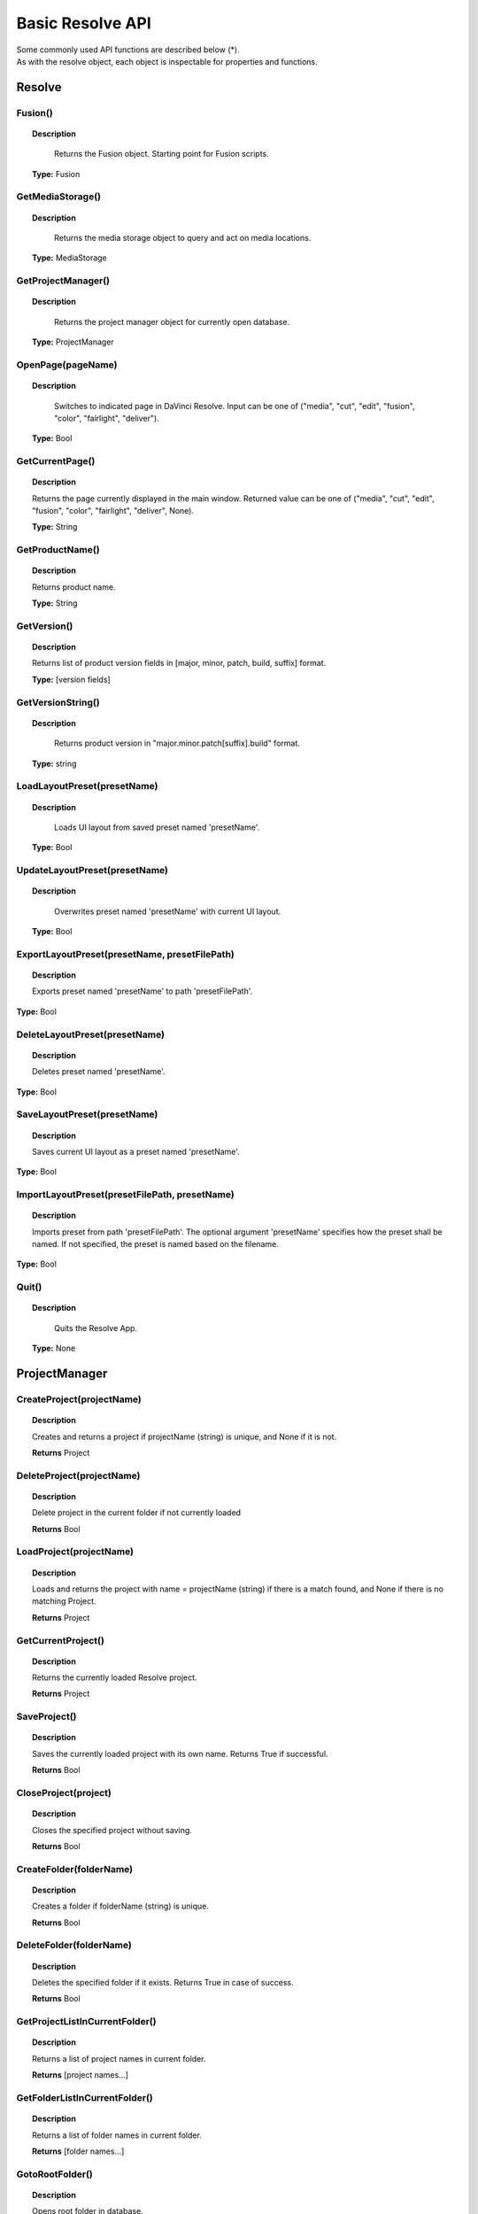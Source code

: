 Basic Resolve API
=================

| Some commonly used API functions are described below (*). 
| As with the resolve object, each object is inspectable for properties and functions.

Resolve
-------

Fusion()
^^^^^^^^

..  topic:: Description

	  Returns the Fusion object. Starting point for Fusion scripts.

    **Type:** Fusion


GetMediaStorage()
^^^^^^^^^^^^^^^^^

..  topic:: Description

	  Returns the media storage object to query and act on media locations.

    **Type:** MediaStorage


GetProjectManager()
^^^^^^^^^^^^^^^^^^^

..  topic:: Description

	  Returns the project manager object for currently open database.

    **Type:** ProjectManager


OpenPage(pageName)
^^^^^^^^^^^^^^^^^^

..  topic:: Description

	  Switches to indicated page in DaVinci Resolve. Input can be one of ("media", "cut", "edit", "fusion", "color", "fairlight", "deliver").

    **Type:** Bool


GetCurrentPage()
^^^^^^^^^^^^^^^^
..  topic:: Description
    
    Returns the page currently displayed in the main window. Returned value can be one of ("media", "cut", "edit", "fusion", "color", "fairlight", "deliver", None).

    **Type:** String            

GetProductName()
^^^^^^^^^^^^^^^^

..  topic:: Description

    Returns product name.

    **Type:** String

GetVersion()
^^^^^^^^^^^^

..  topic:: Description

    Returns list of product version fields in [major, minor, patch, build, suffix] format.

    **Type:** [version fields]

GetVersionString()  
^^^^^^^^^^^^^^^^^^  

..  topic:: Description

	  Returns product version in "major.minor.patch[suffix].build" format. 

    **Type:** string

LoadLayoutPreset(presetName) 
^^^^^^^^^^^^^^^^^^^^^^^^^^^^

..  topic:: Description

	  Loads UI layout from saved preset named 'presetName'. 

    **Type:** Bool 

UpdateLayoutPreset(presetName)
^^^^^^^^^^^^^^^^^^^^^^^^^^^^^^

..  topic:: Description

	  Overwrites preset named 'presetName' with current UI layout. 

    **Type:** Bool

ExportLayoutPreset(presetName, presetFilePath)
^^^^^^^^^^^^^^^^^^^^^^^^^^^^^^^^^^^^^^^^^^^^^^

..  topic:: Description

	  Exports preset named 'presetName' to path 'presetFilePath'. 

**Type:** Bool

DeleteLayoutPreset(presetName)
^^^^^^^^^^^^^^^^^^^^^^^^^^^^^^

..  topic:: Description

	  Deletes preset named 'presetName'. 

**Type:** Bool

SaveLayoutPreset(presetName)
^^^^^^^^^^^^^^^^^^^^^^^^^^^^

..  topic:: Description

	  Saves current UI layout as a preset named 'presetName'. 

**Type:** Bool

ImportLayoutPreset(presetFilePath, presetName)
^^^^^^^^^^^^^^^^^^^^^^^^^^^^^^^^^^^^^^^^^^^^^^

..  topic:: Description

	  Imports preset from path 'presetFilePath'. The optional argument 'presetName' specifies how the preset shall be named. If not specified, the preset is named based on the filename. 

**Type:** Bool

Quit()     
^^^^^^

..  topic:: Description

	  Quits the Resolve App. 

    **Type:** None


ProjectManager
--------------

CreateProject(projectName)
^^^^^^^^^^^^^^^^^^^^^^^^^^

..  topic:: Description

    Creates and returns a project if projectName (string) is unique, and None if it is not.
    
    **Returns** Project            

DeleteProject(projectName)                      
^^^^^^^^^^^^^^^^^^^^^^^^^^

..  topic:: Description

    Delete project in the current folder if not currently loaded

    **Returns** Bool   

LoadProject(projectName)
^^^^^^^^^^^^^^^^^^^^^^^^

..  topic:: Description
    
    Loads and returns the project with name = projectName (string) if there is a match found, and None if there is no matching Project.

    **Returns** Project

GetCurrentProject()
^^^^^^^^^^^^^^^^^^^

..  topic:: Description

    Returns the currently loaded Resolve project.

    **Returns** Project

SaveProject()
^^^^^^^^^^^^^

..  topic:: Description

    Saves the currently loaded project with its own name. Returns True if successful.

    **Returns** Bool   
    
CloseProject(project)
^^^^^^^^^^^^^^^^^^^^^

..  topic:: Description

    Closes the specified project without saving.

    **Returns** Bool 

CreateFolder(folderName)
^^^^^^^^^^^^^^^^^^^^^^^^

..  topic:: Description

    Creates a folder if folderName (string) is unique.

    **Returns** Bool  

DeleteFolder(folderName)
^^^^^^^^^^^^^^^^^^^^^^^^

..  topic:: Description

    Deletes the specified folder if it exists. Returns True in case of success.

    **Returns** Bool

GetProjectListInCurrentFolder()
^^^^^^^^^^^^^^^^^^^^^^^^^^^^^^^

..  topic:: Description

    Returns a list of project names in current folder.

    **Returns** [project names...] 

GetFolderListInCurrentFolder()
^^^^^^^^^^^^^^^^^^^^^^^^^^^^^^

..  topic:: Description

    Returns a list of folder names in current folder.

    **Returns** [folder names...]

GotoRootFolder()
^^^^^^^^^^^^^^^^
                                            
..  topic:: Description

    Opens root folder in database.

    **Returns** Bool   

GotoParentFolder()
^^^^^^^^^^^^^^^^^^
                                        
..  topic:: Description

    Opens parent folder of current folder in database if current folder has parent.

    **Returns** Bool

GetCurrentFolder()
^^^^^^^^^^^^^^^^^^
..  topic:: Description

    Returns the current folder name.

    **Returns** string

OpenFolder(folderName)
^^^^^^^^^^^^^^^^^^^^^^
..  topic:: Description

    Opens folder under given name.

    **Returns** Bool  

ImportProject(filePath)
^^^^^^^^^^^^^^^^^^^^^^^
                                      
..  topic:: Description

    Imports a project from the file path provided. Returns True if successful.

    **Returns** Bool  

ExportProject(projectName, filePath, withStillsAndLUTs=True)
^^^^^^^^^^^^^^^^^^^^^^^^^^^^^^^^^^^^^^^^^^^^^^^^^^^^^^^^^^^^

..  topic:: Description

    Exports project to provided file path, including stills and LUTs if withStillsAndLUTs is True (enabled by default). Returns True in case of success.

    **Returns** Bool  

RestoreProject(filePath)
^^^^^^^^^^^^^^^^^^^^^^^^

..  topic:: Description

    Restores a project from the file path provided. Returns True if successful.

    **Returns** Bool

GetCurrentDatabase()
^^^^^^^^^^^^^^^^^^^^
                                      
..  topic:: Description

    Returns a dictionary (with keys 'DbType', 'DbName' and optional 'IpAddress') corresponding to the current database connection

    **Returns** {dbInfo} 
    
GetDatabaseList()
^^^^^^^^^^^^^^^^^

..  topic:: Description

    Returns a list of dictionary items (with keys 'DbType', 'DbName' and optional 'IpAddress') corresponding to all the databases added to Resolve

    **Returns** [{dbInfo}]  

SetCurrentDatabase({dbInfo})
^^^^^^^^^^^^^^^^^^^^^^^^^^^^

..  topic:: Description

    Switches current database connection to the database specified by the keys below, and closes any open project.

    * **'DbType':** 'Disk' or 'PostgreSQL' (string)
    * **'DbName':** database name (string)
    * **'IpAddress':** IP address of the PostgreSQL server (string, optional key - defaults to '127.0.0.1')

    **Returns** Bool


Project
-------

GetMediaPool()
^^^^^^^^^^^^^^
   
..  topic:: Description

    Returns the Media Pool object.

    **Returns** MediaPool

GetTimelineCount()
^^^^^^^^^^^^^^^^^^

..  topic:: Description

    Returns the number of timelines currently present in the project.

    **Returns** int

GetTimelineByIndex(idx) 
^^^^^^^^^^^^^^^^^^^^^^^
                                   
..  topic:: Description

    Returns timeline at the given index, 1 <= idx <= project.GetTimelineCount()

    **Returns** Timeline

GetCurrentTimeline()   
^^^^^^^^^^^^^^^^^^^^
                                   
..  topic:: Description

    Returns the currently loaded timeline.

    **Returns** Timeline  

SetCurrentTimeline(timeline)
^^^^^^^^^^^^^^^^^^^^^^^^^^^^
                                   
..  topic:: Description

    Sets given timeline as current timeline for the project. Returns True if successful.

    **Returns** Bool

GetGallery()                                                
^^^^^^^^^^^^

..  topic:: Description

    Returns the Gallery object.

    **Returns** Gallery

GetName()                                                    
^^^^^^^^^

..  topic:: Description

    Returns project name.

    **Returns** string

SetName(projectName)                                           
^^^^^^^^^^^^^^^^^^^^

..  topic:: Description

    Sets project name if given projectname (string) is unique.

    **Returns** Bool

GetPresetList()                                 
^^^^^^^^^^^^^^^

..  topic:: Description

    Returns a list of presets and their information.

    **Returns** [presets...]       

SetPreset(presetName)                                        
^^^^^^^^^^^^^^^^^^^^^

..  topic:: Description

    Sets preset by given presetName (string) into project.

    **Returns** Bool  

AddRenderJob()                                             
^^^^^^^^^^^^^^

..  topic:: Description

    Adds a render job based on current render settings to the render queue. Returns a unique job id (string) for the new render job.

    **Returns** string  

DeleteRenderJob(jobId)                                      
^^^^^^^^^^^^^^^^^^^^^^

..  topic:: Description

    Deletes render job for input job id (string).

    **Returns** Bool  

DeleteAllRenderJobs()                                         
^^^^^^^^^^^^^^^^^^^^^

..  topic:: Description

    Deletes all render jobs in the queue.

    **Returns** Bool 

GetRenderJobList()                              
^^^^^^^^^^^^^^^^^^

..  topic:: Description

    Returns a list of render jobs and their information.

    **Returns** [render jobs...]   

GetRenderPresetList()                             
^^^^^^^^^^^^^^^^^^^^^

..  topic:: Description

    Returns a list of render presets and their information.

    **Returns** [presets...]    

StartRendering(jobId1, jobId2, ...)                        
^^^^^^^^^^^^^^^^^^^^^^^^^^^^^^^^^^^

..  topic:: Description

    Starts rendering jobs indicated by the input job ids.

    **Returns** Bool    

StartRendering([jobIds...], isInteractiveMode=False)    
^^^^^^^^^^^^^^^^^^^^^^^^^^^^^^^^^^^^^^^^^^^^^^^^^^^^

..  topic:: Description

    Starts rendering jobs indicated by the input job ids.

    **Returns** Bool       
                                                                      
..  note:: 

    The optional "isInteractiveMode", when set, enables error feedback in the UI during rendering.

StartRendering(isInteractiveMode=False)                       
^^^^^^^^^^^^^^^^^^^^^^^^^^^^^^^^^^^^^^^

..  topic:: Description

    Starts rendering all queued render jobs. 

    **Returns** Bool

..  note:: 

    The optional "isInteractiveMode", when set, enables error feedback in the UI during rendering.

StopRendering()
^^^^^^^^^^^^^^^
                                                
..  topic:: Description

    Stops any current render processes.

    **Returns** None

IsRenderingInProgress()                                        
^^^^^^^^^^^^^^^^^^^^^^^

..  topic:: Description

    Returns True if rendering is in progress.

    **Returns** Bool

LoadRenderPreset(presetName)                                   
^^^^^^^^^^^^^^^^^^^^^^^^^^^^

..  topic:: Description

    Sets a preset as current preset for rendering if presetName (string) exists.

    **Returns** Bool

SaveAsNewRenderPreset(presetName)                              

..  topic:: Description

    Creates new render preset by given name if presetName(string) is unique.

    **Returns** Bool

SetRenderSettings({settings})                                  
^^^^^^^^^^^^^^^^^^^^^^^^^^^^^

..  topic:: Description

    Sets given settings for rendering. Settings is a dict, with support for the keys:

    **Returns** Bool
                                                                        
..  note:: 

    Refer to :ref: `"Looking up render settings <api_render>"` section for information for supported settings

GetRenderJobStatus(jobId)                            
^^^^^^^^^^^^^^^^^^^^^^^^^

..  topic:: Description

    Returns a dict with job status and completion percentage of the job by given jobId (string).

    **Returns** {status info} 

GetSetting(settingName)                                      
^^^^^^^^^^^^^^^^^^^^^^^

..  topic:: Description

    Returns value of project setting (indicated by settingName, string). Check the section below for more information.

    **Returns** string

SetSetting(settingName, settingValue)                          
^^^^^^^^^^^^^^^^^^^^^^^^^^^^^^^^^^^^^

..  topic:: Description

    Sets the project setting (indicated by settingName, string) to the value (settingValue, string). Check the section below for more information.

    **Returns** Bool

GetRenderFormats()                               
^^^^^^^^^^^^^^^^^^

..  topic:: Description

    Returns a dict (format -> file extension) of available render formats.

    **Returns** {render formats..}

GetRenderCodecs(renderFormat)                   
^^^^^^^^^^^^^^^^^^^^^^^^^^^^^

..  topic:: Description

    Returns a dict (codec description -> codec name) of available codecs for given render format (string).

    **Returns** {render codecs...} 

GetCurrentRenderFormatAndCodec()                 
^^^^^^^^^^^^^^^^^^^^^^^^^^^^^^^^

..  topic:: Description

    Returns a dict with currently selected format 'format' and render codec 'codec'.

    **Returns** {format, codec}   

SetCurrentRenderFormatAndCodec(format, codec)                  
^^^^^^^^^^^^^^^^^^^^^^^^^^^^^^^^^^^^^^^^^^^^^

..  topic:: Description

    Sets given render format (string) and render codec (string) as options for rendering.

    **Returns** Bool

GetCurrentRenderMode()                                     
^^^^^^^^^^^^^^^^^^^^^^

..  topic:: Description

    Returns the render mode: 0 - Individual clips, 1 - Single clip.

    **Returns** int    

SetCurrentRenderMode(renderMode)                              
^^^^^^^^^^^^^^^^^^^^^^^^^^^^^^^^

..  topic:: Description

    Sets the render mode. Specify renderMode = 0 for Individual clips, 1 for Single clip.

    **Returns** Bool 

GetRenderResolutions(format, codec)              
^^^^^^^^^^^^^^^^^^^^^^^^^^^^^^^^^^^

..  topic:: Description

    Returns list of resolutions applicable for the given render format (string) and render codec (string). Returns full list of resolutions if no argument is provided. Each element in the list is a dictionary with 2 keys "Width" and "Height".

    **Returns** [{Resolution}]    

RefreshLUTList()                                              
^^^^^^^^^^^^^^^^

..  topic:: Description

    Refreshes LUT List

    **Returns** Bool 


MediaStorage
------------

GetMountedVolumeList()
^^^^^^^^^^^^^^^^^^^^^^
                                 
..  topic:: Description

    Returns list of folder paths corresponding to mounted volumes displayed in Resolve's Media Storage.

    **Returns** [paths...]  

GetSubFolderList(folderPath)
^^^^^^^^^^^^^^^^^^^^^^^^^^^^

..  topic:: Description

    Returns list of folder paths in the given absolute folder path.

    **Returns** [paths...]  

GetFileList(folderPath)                                 
^^^^^^^^^^^^^^^^^^^^^^^
..  topic:: Description

    Returns list of media and file listings in the given absolute folder path. Note that media listings may be logically consolidated entries.

    **Returns** [paths...] 

RevealInStorage(path)                                         
^^^^^^^^^^^^^^^^^^^^^

..  topic:: Description

    Expands and displays given file/folder path in Resolve’s Media Storage.

    **Returns** Bool 

AddItemListToMediaPool(item1, item2, ...)              
^^^^^^^^^^^^^^^^^^^^^^^^^^^^^^^^^^^^^^^^^

..  topic:: Description

    Adds specified file/folder paths from Media Storage into current Media Pool folder. 
    Input is one or more file/folder paths. Returns a list of the MediaPoolItems created.

    **Returns** [clips...]  

AddItemListToMediaPool([items...])                      
^^^^^^^^^^^^^^^^^^^^^^^^^^^^^^^^^^

..  topic:: Description

    Adds specified file/folder paths from Media Storage into current Media Pool folder. Input is an array of file/folder paths. 
    Returns a list of the MediaPoolItems created.

    **Returns** [clips...] 

AddClipMattesToMediaPool(MediaPoolItem, [paths], stereoEye) 
^^^^^^^^^^^^^^^^^^^^^^^^^^^^^^^^^^^^^^^^^^^^^^^^^^^^^^^^^^^

..  topic:: Description

    Adds specified media files as mattes for the specified MediaPoolItem. 
    StereoEye is an optional argument for specifying which eye to add the matte to for stereo clips ("left" or "right"). Returns True if successful.

    **Returns** Bool   

AddTimelineMattesToMediaPool([paths])             
^^^^^^^^^^^^^^^^^^^^^^^^^^^^^^^^^^^^^

..  topic:: Description

    Adds specified media files as timeline mattes in current media pool folder. Returns a list of created MediaPoolItems.

    **Returns** [MediaPoolItems] 


MediaPool
---------

GetRootFolder()
^^^^^^^^^^^^^^^
                                              
..  topic:: Description

    Returns root Folder of Media Pool
    
    **Returns** Folder

AddSubFolder(folder, name)
^^^^^^^^^^^^^^^^^^^^^^^^^^
                                   
..  topic:: Description

    Adds new subfolder under specified Folder object with the given name.

    **Returns** Folder

CreateEmptyTimeline(name)                                  
^^^^^^^^^^^^^^^^^^^^^^^^^

..  topic:: Description

    Adds new timeline with given name.

    **Returns** Timeline

AppendToTimeline(clip1, clip2, ...)
^^^^^^^^^^^^^^^^^^^^^^^^^^^^^^^^^^^
                
..  topic:: Description

    Appends specified MediaPoolItem objects in the current timeline. Returns the list of appended timelineItems.

    **Returns** [TimelineItem]  

AppendToTimeline([clips])                            
^^^^^^^^^^^^^^^^^^^^^^^^^

..  topic:: Description

    Appends specified MediaPoolItem objects in the current timeline. Returns the list of appended timelineItems.

    **Returns** [TimelineItem]

AppendToTimeline([{clipInfo}, ...])
^^^^^^^^^^^^^^^^^^^^^^^^^^^^^^^^^^^
                 
..  topic:: Description

    Appends list of clipInfos specified as dict of "mediaPoolItem", "startFrame" (int), "endFrame" (int), (optional) "mediaType" (int; 1 - Video only, 2 - Audio only). Returns the list of appended timelineItems.

    **Returns** [TimelineItem]  

CreateTimelineFromClips(name, clip1, clip2,...)
^^^^^^^^^^^^^^^^^^^^^^^^^^^^^^^^^^^^^^^^^^^^^^^
            
..  topic:: Description

    Creates new timeline with specified name, and appends the specified MediaPoolItem objects.

    **Returns** Timeline

CreateTimelineFromClips(name, [clips])
^^^^^^^^^^^^^^^^^^^^^^^^^^^^^^^^^^^^^^

..  topic:: Description

    Creates new timeline with specified name, and appends the specified MediaPoolItem objects.

    **Returns** Timeline 

CreateTimelineFromClips(name, [{clipInfo}])
^^^^^^^^^^^^^^^^^^^^^^^^^^^^^^^^^^^^^^^^^^^

..  topic:: Description

    Creates new timeline with specified name, appending the list of clipInfos specified as a dict of "mediaPoolItem", "startFrame" (int), "endFrame" (int).

    **Returns** Timeline

ImportTimelineFromFile(filePath, {importOptions}) 
^^^^^^^^^^^^^^^^^^^^^^^^^^^^^^^^^^^^^^^^^^^^^^^^^

..  topic:: Description

    Creates timeline based on parameters within given file and optional importOptions dict, with support for the keys:
                                                                          
    * "timelineName": string, specifies the name of the timeline to be created
    * "importSourceClips": Bool, specifies whether source clips should be imported, True by default
    * "sourceClipsPath": string, specifies a filesystem path to search for source clips if the media is inaccessible in their original path and if "importSourceClips" is True
    * "sourceClipsFolders": List of Media Pool folder objects to search for source clips if the media is not present in current folder and if "importSourceClips" is False
    * "interlaceProcessing": Bool, specifies whether to enable interlace processing on the imported timeline being created. valid only for AAF import

    **Returns** Timeline

DeleteTimelines([timeline])                                   
^^^^^^^^^^^^^^^^^^^^^^^^^^^

..  topic:: Description

    Deletes specified timelines in the media pool.

    **Returns** Bool 

GetCurrentFolder()                                           
^^^^^^^^^^^^^^^^^^

..  topic:: Description

    Returns currently selected Folder.

    **Returns** Folder

SetCurrentFolder(Folder)                                       
^^^^^^^^^^^^^^^^^^^^^^^^

..  topic:: Description

    Sets current folder by given Folder.
    
    **Returns** Bool

DeleteClips([clips])                                           
^^^^^^^^^^^^^^^^^^^^

..  topic:: Description

    Deletes specified clips or timeline mattes in the media pool

    **Returns** Bool

DeleteFolders([subfolders])                                    
^^^^^^^^^^^^^^^^^^^^^^^^^^^

..  topic:: Description

    Deletes specified subfolders in the media pool

    **Returns** Bool

MoveClips([clips], targetFolder)                               
^^^^^^^^^^^^^^^^^^^^^^^^^^^^^^^^

..  topic:: Description

    Moves specified clips to target folder.

    **Returns** Bool

MoveFolders([folders], targetFolder)                           
^^^^^^^^^^^^^^^^^^^^^^^^^^^^^^^^^^^^

..  topic:: Description

    Moves specified folders to target folder.

    **Returns** Bool

GetClipMatteList(MediaPoolItem)                             
^^^^^^^^^^^^^^^^^^^^^^^^^^^^^^^

..  topic:: Description

    Get mattes for specified MediaPoolItem, as a list of paths to the matte files.

    **Returns** [paths]

GetTimelineMatteList(Folder)                      
^^^^^^^^^^^^^^^^^^^^^^^^^^^^

..  topic:: Description

    Get mattes in specified Folder, as list of MediaPoolItems.

    **Returns** [MediaPoolItems] 

DeleteClipMattes(MediaPoolItem, [paths])                       
^^^^^^^^^^^^^^^^^^^^^^^^^^^^^^^^^^^^^^^^

..  topic:: Description

    Delete mattes based on their file paths, for specified MediaPoolItem. Returns True on success.

    **Returns** Bool

RelinkClips([MediaPoolItem], folderPath)                       
^^^^^^^^^^^^^^^^^^^^^^^^^^^^^^^^^^^^^^^^

..  topic:: Description

    Update the folder location of specified media pool clips with the specified folder path.

    **Returns** Bool

UnlinkClips([MediaPoolItem])                                   
^^^^^^^^^^^^^^^^^^^^^^^^^^^^

..  topic:: Description

    Unlink specified media pool clips.

    **Returns** Bool

ImportMedia([items...])                           
^^^^^^^^^^^^^^^^^^^^^^^

..  topic:: Description

    Imports specified file/folder paths into current Media Pool folder. Input is an array of file/folder paths. Returns a list of the MediaPoolItems created.

    **Returns** [MediaPoolItems] 

ImportMedia([{clipInfo}])                          
^^^^^^^^^^^^^^^^^^^^^^^^^

..  topic:: Description

    Imports file path(s) into current Media Pool folder as specified in list of clipInfo dict. Returns a list of the MediaPoolItems created.
    Each clipInfo gets imported as one MediaPoolItem unless 'Show Individual Frames' is turned on.
    Example: ImportMedia([{"FilePath":"file_%03d.dpx", "StartIndex":1, "EndIndex":100}]) would import clip "file_[001-100].dpx".

    **Returns** [MediaPoolItems]              


ExportMetadata(fileName, [clips])
^^^^^^^^^^^^^^^^^^^^^^^^^^^^^^^^^

..  topic:: Description

    Exports metadata of specified clips to 'fileName' in CSV format.
    If no clips are specified, all clips from media pool will be used.

    **Returns** Bool

Folder
------

GetClipList()                                            
^^^^^^^^^^^^^

..  topic:: Description

    Returns a list of clips (items) within the folder.

    **Returns** [clips...]

GetName()                                                    
^^^^^^^^^

..  topic:: Description

    Returns the media folder name.

    **Returns** string

GetSubFolderList()                                     
^^^^^^^^^^^^^^^^^^

..  topic:: Description

    Returns a list of subfolders in the folder.

    **Returns** [folders...]

MediaPoolItem
-------------

GetName()                                                    
^^^^^^^^^

..  topic:: Description

    Returns the clip name.

    **Returns** string

GetMetadata(metadataType=None)                         
^^^^^^^^^^^^^^^^^^^^^^^^^^^^^^

..  topic:: Description

    Returns the metadata value for the key 'metadataType'.
    If no argument is specified, a dict of all set metadata properties is returned.

    **Returns** string|dict 

SetMetadata(metadataType, metadataValue)                      
^^^^^^^^^^^^^^^^^^^^^^^^^^^^^^^^^^^^^^^^

..  topic:: Description

    Sets the given metadata to metadataValue (string). Returns True if successful.

    **Returns** Bool 

SetMetadata({metadata})                                       
^^^^^^^^^^^^^^^^^^^^^^^

..  topic:: Description

    Sets the item metadata with specified 'metadata' dict. Returns True if successful.

    **Returns** Bool 

GetMediaId()                                               
^^^^^^^^^^^^

..  topic:: Description

    Returns the unique ID for the MediaPoolItem.

    **Returns** string  

AddMarker(frameId, color, name, note, duration,customData)               
^^^^^^^^^^^^^^^^^^^^^^^^^^^^^^^^^^^^^^^^^^^^^^^^^^^^^^^^^^

..  topic:: Description

    Creates a new marker at given frameId position and with given marker information. 
    'customData' is optional and helps to attach user specific data to the marker.
          
    **Returns** Bool

GetMarkers()                                           
^^^^^^^^^^^^

..  topic:: Description

    Returns a dict (frameId -> {information}) of all markers and dicts with their information.
                                                                          
    Example of output format: {96.0: {'color': 'Green', 'duration': 1.0, 'note': '', 'name': 'Marker 1', 'customData': ''}, ...}
    In the above example - there is one 'Green' marker at offset 96 (position of the marker)

    **Returns** {markers...}

GetMarkerByCustomData(customData)
^^^^^^^^^^^^^^^^^^^^^^^^^^^^^^^^^

..  topic:: Description

    Returns marker {information} for the first matching marker with specified customData.

    **Returns** {markers...} 

UpdateMarkerCustomData(frameId, customData)
^^^^^^^^^^^^^^^^^^^^^^^^^^^^^^^^^^^^^^^^^^^

..  topic:: Description

    Updates customData (string) for the marker at given frameId position. 
    CustomData is not exposed via UI and is useful for scripting developer to attach any user specific data to markers.

    **Returns** Bool

GetMarkerCustomData(frameId)
^^^^^^^^^^^^^^^^^^^^^^^^^^^^

..  topic:: Description

    Returns customData string for the marker at given frameId position.

    **Returns** string

DeleteMarkersByColor(color)                                   
^^^^^^^^^^^^^^^^^^^^^^^^^^^

..  topic:: Description

    Delete all markers of the specified color from the media pool item. "All" as argument deletes all color markers.

    **Returns** Bool 

DeleteMarkerAtFrame(frameNum)                                  
^^^^^^^^^^^^^^^^^^^^^^^^^^^^^

..  topic:: Description

    Delete marker at frame number from the media pool item.

    **Returns** Bool

DeleteMarkerByCustomData(customData)                           
^^^^^^^^^^^^^^^^^^^^^^^^^^^^^^^^^^^^

..  topic:: Description

    Delete first matching marker with specified customData.

    **Returns** Bool

AddFlag(color)                                               
^^^^^^^^^^^^^^

..  topic:: Description

    Adds a flag with given color (string).

    **Returns** Bool  

GetFlagList()                                          
^^^^^^^^^^^^^

..  topic:: Description

    Returns a list of flag colors assigned to the item.

    **Returns** [colors...] 

ClearFlags(color)                                              
^^^^^^^^^^^^^^^^^

..  topic:: Description

    Clears the flag of the given color if one exists. An "All" argument is supported and clears all flags.

    **Returns** Bool

GetClipColor()                                               
^^^^^^^^^^^^^^

..  topic:: Description

    Returns the item color as a string.

    **Returns** string

SetClipColor(colorName)                                       
^^^^^^^^^^^^^^^^^^^^^^^

..  topic:: Description

    Sets the item color based on the colorName (string).
    
    **Returns** Bool 

ClearClipColor()                                              
^^^^^^^^^^^^^^^^

..  topic:: Description

    Clears the item color.

    **Returns** Bool 

GetClipProperty(propertyName=None)                      
^^^^^^^^^^^^^^^^^^^^^^^^^^^^^^^^^^

..  topic:: Description

    Returns the property value for the key 'propertyName'. 

    If no argument is specified, a dict of all clip properties is returned. Check the section below for more information.

    **Returns** string|dict


SetClipProperty(propertyName, propertyValue)               
^^^^^^^^^^^^^^^^^^^^^^^^^^^^^^^^^^^^^^^^^^^^

..  topic:: Description

    Sets the given property to propertyValue (string). Check the section below for more information.

    **Returns** Bool    

LinkProxyMedia(proxyMediaFilePath)                             
^^^^^^^^^^^^^^^^^^^^^^^^^^^^^^^^^^

..  topic:: Description

    Links proxy media located at path specified by arg 'proxyMediaFilePath' with the current clip. 'proxyMediaFilePath' should be absolute clip path.

    **Returns** Bool

UnlinkProxyMedia()                                             
^^^^^^^^^^^^^^^^^^

..  topic:: Description

    Unlinks any proxy media associated with clip.

    **Returns** Bool

ReplaceClip(filePath)                                          
^^^^^^^^^^^^^^^^^^^^^

..  topic:: Description

    Replaces the underlying asset and metadata of MediaPoolItem with the specified absolute clip path.

    **Returns** Bool


Timeline
--------

GetName()                                                    
^^^^^^^^^

..  topic:: Description

    Returns the timeline name.

    **Returns** string

SetName(timelineName)                                          
^^^^^^^^^^^^^^^^^^^^^

..  topic:: Description

    Sets the timeline name if timelineName (string) is unique. Returns True if successful.

    **Returns** Bool

GetStartFrame()                                                 
^^^^^^^^^^^^^^^

..  topic:: Description

    Returns the frame number at the start of timeline.

    **Returns** int

GetEndFrame()                                                  
^^^^^^^^^^^^^

..  topic:: Description

    Returns the frame number at the end of timeline.

    **Returns** int 

GetTrackCount(trackType)                                        
^^^^^^^^^^^^^^^^^^^^^^^^

..  topic:: Description

    Returns the number of tracks for the given track type ("audio", "video" or "subtitle").

    **Returns** int

GetItemListInTrack(trackType, index)                     
^^^^^^^^^^^^^^^^^^^^^^^^^^^^^^^^^^^^

..  topic:: Description

    Returns a list of timeline items on that track (based on trackType and index). 1 <= index <= GetTrackCount(trackType).

    **Returns** [items...]

AddMarker(frameId, color, name, note, duration, customData)               
^^^^^^^^^^^^^^^^^^^^^^^^^^^^^^^^^^^^^^^^^^^^^^^^^^^^^^^^^^^

..  topic:: Description

    Creates a new marker at given frameId position and with given marker information. 
    'customData' is optional and helps to attach user specific data to the marker.
         

    **Returns** Bool 

GetMarkers()                                           
^^^^^^^^^^^^

..  topic:: Description

    Returns a dict (frameId -> {information}) of all markers and dicts with their information.                                                                

    Example: a value of {96.0: {'color': 'Green', 'duration': 1.0, 'note': '', 'name': 'Marker 1', 'customData': ''}, ...} indicates a single green marker at timeline offset 96

    **Returns** {markers...}

GetMarkerByCustomData(customData)                      
^^^^^^^^^^^^^^^^^^^^^^^^^^^^^^^^^

..  topic:: Description

    Returns marker {information} for the first matching marker with specified customData.

    **Returns** {markers...}

UpdateMarkerCustomData(frameId, customData)                    
^^^^^^^^^^^^^^^^^^^^^^^^^^^^^^^^^^^^^^^^^^^

..  topic:: Description

    Updates customData (string) for the marker at given frameId position. CustomData is not exposed via UI and is useful for scripting developer to attach any user specific data to markers.

    **Returns** Bool

GetMarkerCustomData(frameId)                                 
^^^^^^^^^^^^^^^^^^^^^^^^^^^^

..  topic:: Description

    Returns customData string for the marker at given frameId position.

    **Returns** string

DeleteMarkersByColor(color)                                    
^^^^^^^^^^^^^^^^^^^^^^^^^^^

..  topic:: Description

    Deletes all timeline markers of the specified color. An "All" argument is supported and deletes all timeline markers.

    **Returns** Bool

DeleteMarkerAtFrame(frameNum)                                  
^^^^^^^^^^^^^^^^^^^^^^^^^^^^^

..  topic:: Description

    Deletes the timeline marker at the given frame number.

    **Returns** Bool

DeleteMarkerByCustomData(customData)                           
^^^^^^^^^^^^^^^^^^^^^^^^^^^^^^^^^^^^

..  topic:: Description

    Delete first matching marker with specified customData.

    **Returns** Bool

ApplyGradeFromDRX(path, gradeMode, item1, item2, ...)           
^^^^^^^^^^^^^^^^^^^^^^^^^^^^^^^^^^^^^^^^^^^^^^^^^^^^^

..  topic:: Description

    Loads a still from given file path (string) and applies grade to Timeline Items with gradeMode (int): 0 - "No keyframes", 1 - "Source Timecode aligned", 2 - "Start Frames aligned".

    **Returns** Bool

ApplyGradeFromDRX(path, gradeMode, [items])                    
^^^^^^^^^^^^^^^^^^^^^^^^^^^^^^^^^^^^^^^^^^^

..  topic:: Description

    Loads a still from given file path (string) and applies grade to Timeline Items with gradeMode (int): 0 - "No keyframes", 1 - "Source Timecode aligned", 2 - "Start Frames aligned".

    **Returns** Bool

GetCurrentTimecode()                                         
^^^^^^^^^^^^^^^^^^^^

..  topic:: Description

    Returns a string timecode representation for the current playhead position, while on Cut, Edit, Color, Fairlight and Deliver pages.

    **Returns** string

SetCurrentTimecode(timecode)                                  
^^^^^^^^^^^^^^^^^^^^^^^^^^^^

..  topic:: Description

    Sets current playhead position from input timecode for Cut, Edit, Color, Fairlight and Deliver pages.

    **Returns** Bool 

GetCurrentVideoItem()                                          
^^^^^^^^^^^^^^^^^^^^^

..  topic:: Description

    Returns the current video timeline item.

    **Returns** item

GetCurrentClipThumbnailImage()                      
^^^^^^^^^^^^^^^^^^^^^^^^^^^^^^

..  topic:: Description

    Returns a dict (keys "width", "height", "format" and "data") with data containing raw thumbnail image data (RGB 8-bit image data encoded in base64 format) for current media in the Color Page.
    An example of how to retrieve and interpret thumbnails is provided in 6_get_current_media_thumbnail.py in the Examples folder.

    **Returns** {thumbnailData}

GetTrackName(trackType, trackIndex)                          
^^^^^^^^^^^^^^^^^^^^^^^^^^^^^^^^^^^

..  topic:: Description

    Returns the track name for track indicated by trackType ("audio", "video" or "subtitle") and index. 1 <= trackIndex <= GetTrackCount(trackType).

    **Returns** string

SetTrackName(trackType, trackIndex, name)                      
^^^^^^^^^^^^^^^^^^^^^^^^^^^^^^^^^^^^^^^^^

..  topic:: Description

    Sets the track name (string) for track indicated by trackType ("audio", "video" or "subtitle") and index. 1 <= trackIndex <= GetTrackCount(trackType).

    **Returns** Bool

DuplicateTimeline(timelineName)                            
^^^^^^^^^^^^^^^^^^^^^^^^^^^^^^^

..  topic:: Description

    Duplicates the timeline and returns the created timeline, with the (optional) timelineName, on success.

    **Returns** timeline

CreateCompoundClip([timelineItems], {clipInfo})        
^^^^^^^^^^^^^^^^^^^^^^^^^^^^^^^^^^^^^^^^^^^^^^^

..  topic:: Description

    Creates a compound clip of input timeline items with an optional clipInfo map: {"startTimecode" : "00:00:00:00", "name" : "Compound Clip 1"}. It returns the created timeline item.

    **Returns** timelineItem

CreateFusionClip([timelineItems])                      
^^^^^^^^^^^^^^^^^^^^^^^^^^^^^^^^^

..  topic:: Description

    Creates a Fusion clip of input timeline items. It returns the created timeline item.

    **Returns** timelineItem

ImportIntoTimeline(filePath, {importOptions})                
^^^^^^^^^^^^^^^^^^^^^^^^^^^^^^^^^^^^^^^^^^^^^

..  topic:: Description

    Imports timeline items from an AAF file and optional importOptions dict into the timeline, with support for the keys:

    * "autoImportSourceClipsIntoMediaPool": Bool, specifies if source clips should be imported into media pool, True by default
    * "ignoreFileExtensionsWhenMatching": Bool, specifies if file extensions should be ignored when matching, False by default
    * "linkToSourceCameraFiles": Bool, specifies if link to source camera files should be enabled, False by default
    * "useSizingInfo": Bool, specifies if sizing information should be used, False by default
    * "importMultiChannelAudioTracksAsLinkedGroups": Bool, specifies if multi-channel audio tracks should be imported as linked groups, False by default
    * "insertAdditionalTracks": Bool, specifies if additional tracks should be inserted, True by default
    * "insertWithOffset": string, specifies insert with offset value in timecode format - defaults to "00:00:00:00", applicable if "insertAdditionalTracks" is False
    * "sourceClipsPath": string, specifies a filesystem path to search for source clips if the media is inaccessible in their original path and if "ignoreFileExtensionsWhenMatching" is True
    * "sourceClipsFolders": string, list of Media Pool folder objects to search for source clips if the media is not present in current folder

    **Returns** Bool

Export(fileName, exportType, exportSubtype)                    
^^^^^^^^^^^^^^^^^^^^^^^^^^^^^^^^^^^^^^^^^^^

..  topic:: Description

    Exports timeline to 'fileName' as per input exportType & exportSubtype format.

    **Returns** Bool

    Refer to section :ref:`"Looking up timeline exports properties"<API_timeline_export>` for information on the parameters.

GetSetting(settingName)                                      
^^^^^^^^^^^^^^^^^^^^^^^

..  topic:: Description

    Returns value of timeline setting (indicated by settingName : string). Check the section below for more information.

    **Returns** string

SetSetting(settingName, settingValue)                          
^^^^^^^^^^^^^^^^^^^^^^^^^^^^^^^^^^^^^

..  topic:: Description

    Sets timeline setting (indicated by settingName : string) to the value (settingValue : string). Check the section below for more information.

    **Returns** Bool

InsertGeneratorIntoTimeline(generatorName)             
^^^^^^^^^^^^^^^^^^^^^^^^^^^^^^^^^^^^^^^^^^

..  topic:: Description

    Inserts a generator (indicated by generatorName : string) into the timeline.

    **Returns** TimelineItem

InsertFusionGeneratorIntoTimeline(generatorName)       
^^^^^^^^^^^^^^^^^^^^^^^^^^^^^^^^^^^^^^^^^^^^^^^^

..  topic:: Description

    Inserts a Fusion generator (indicated by generatorName : string) into the timeline.

    **Returns** TimelineItem

InsertOFXGeneratorIntoTimeline(generatorName)          
^^^^^^^^^^^^^^^^^^^^^^^^^^^^^^^^^^^^^^^^^^^^^

..  topic:: Description

    Inserts an OFX generator (indicated by generatorName : string) into the timeline.

    **Returns** TimelineItem

InsertTitleIntoTimeline(titleName)                     
^^^^^^^^^^^^^^^^^^^^^^^^^^^^^^^^^^

..  topic:: Description

    Inserts a title (indicated by titleName : string) into the timeline.

    **Returns** TimelineItem

InsertFusionTitleIntoTimeline(titleName)              
^^^^^^^^^^^^^^^^^^^^^^^^^^^^^^^^^^^^^^^^

..  topic:: Description

    Inserts a Fusion title (indicated by titleName : string) into the timeline.

    **Returns** TimelineItem 

GrabStill()                                            
^^^^^^^^^^^

..  topic:: Description

    Grabs still from the current video clip. Returns a GalleryStill object.

    **Returns** galleryStill

GrabAllStills(stillFrameSource)                      
^^^^^^^^^^^^^^^^^^^^^^^^^^^^^^^

..  topic:: Description

    Grabs stills from all the clips of the timeline at 'stillFrameSource' (1 - First frame, 2 - Middle frame). Returns the list of GalleryStill objects.

    **Returns** [galleryStill]


TimelineItem
------------

GetName()                                                   
^^^^^^^^^

..  topic:: Description

    Returns the item name.

    **Returns** string 

GetDuration()                                                   
^^^^^^^^^^^^^

..  topic:: Description

    Returns the item duration.

    **Returns** int
    
GetEnd()                                                       
^^^^^^^^

..  topic:: Description

    Returns the end frame position on the timeline.

    **Returns** int 

GetFusionCompCount()                                            
^^^^^^^^^^^^^^^^^^^^

..  topic:: Description

    Returns number of Fusion compositions associated with the timeline item.

    **Returns** int

GetFusionCompByIndex(compIndex)                          
^^^^^^^^^^^^^^^^^^^^^^^^^^^^^^^

..  topic:: Description

    Returns the Fusion composition object based on given index. 1 <= compIndex <= timelineItem.GetFusionCompCount()

    **Returns** fusionComp

GetFusionCompNameList()                                  
^^^^^^^^^^^^^^^^^^^^^^^

..  topic:: Description

    Returns a list of Fusion composition names associated with the timeline item.

    **Returns** [names...]

GetFusionCompByName(compName)                            
^^^^^^^^^^^^^^^^^^^^^^^^^^^^^

..  topic:: Description

    Returns the Fusion composition object based on given name.

    **Returns** fusionComp

GetLeftOffset()                                                
^^^^^^^^^^^^^^^

..  topic:: Description

    Returns the maximum extension by frame for clip from left side.

    **Returns** int 

GetRightOffset()                                                
^^^^^^^^^^^^^^^^

..  topic:: Description

    Returns the maximum extension by frame for clip from right side.

    **Returns** int

GetStart()                                                     
^^^^^^^^^^

..  topic:: Description

    Returns the start frame position on the timeline.

    **Returns** int 

SetProperty(propertyKey, propertyValue)                        
^^^^^^^^^^^^^^^^^^^^^^^^^^^^^^^^^^^^^^^

..  topic:: Description

    Sets the value of property "propertyKey" to value "propertyValue"

    Refer to "Looking up Timeline item properties" for more information

    **Returns** Bool


GetProperty(propertyKey)                            
^^^^^^^^^^^^^^^^^^^^^^^^

..  topic:: Description

    returns the value of the specified key
    if no key is specified, the method returns a dictionary(python) or table(lua) for all supported keys

    **Returns** int/[key:value]

AddMarker(frameId, color, name, note, duration,customData)            
^^^^^^^^^^^^^^^^^^^^^^^^^^^^^^^^^^^^^^^^^^^^^^^^^^^^^^^^^^

..  topic:: Description

    Creates a new marker at given frameId position and with given marker information. 'customData' is optional and helps to attach user specific data to the marker.
          
    **Returns** Bool   

GetMarkers()                                          
^^^^^^^^^^^^

..  topic:: Description

    Returns a dict (frameId -> {information}) of all markers and dicts with their information.

    **Returns** {markers...} 

..  topic:: Description

  Example: a value of {96.0: {'color': 'Green', 'duration': 1.0, 'note': '', 'name': 'Marker 1', 'customData': ''}, ...} indicates a single green marker at clip offset 96

GetMarkerByCustomData(customData)                     
^^^^^^^^^^^^^^^^^^^^^^^^^^^^^^^^^

..  topic:: Description

    Returns marker {information} for the first matching marker with specified customData.

    **Returns** {markers...} 

UpdateMarkerCustomData(frameId, customData)                   
^^^^^^^^^^^^^^^^^^^^^^^^^^^^^^^^^^^^^^^^^^^

..  topic:: Description

    Updates customData (string) for the marker at given frameId position. CustomData is not exposed via UI and is useful for scripting developer to attach any user specific data to markers.

    **Returns** Bool 

GetMarkerCustomData(frameId)                                 
^^^^^^^^^^^^^^^^^^^^^^^^^^^^

..  topic:: Description

    Returns customData string for the marker at given frameId position.

    **Returns** string

DeleteMarkersByColor(color)                                    
^^^^^^^^^^^^^^^^^^^^^^^^^^^

..  topic:: Description

    Delete all markers of the specified color from the timeline item. "All" as argument deletes all color markers.

    **Returns** Bool

DeleteMarkerAtFrame(frameNum)                                  
^^^^^^^^^^^^^^^^^^^^^^^^^^^^^

..  topic:: Description

    Delete marker at frame number from the timeline item.

    **Returns** Bool

DeleteMarkerByCustomData(customData)                           
^^^^^^^^^^^^^^^^^^^^^^^^^^^^^^^^^^^^

..  topic:: Description

    Delete first matching marker with specified customData.

    **Returns** Bool

AddFlag(color)                                                
^^^^^^^^^^^^^^

..  topic:: Description

    Adds a flag with given color (string).

    **Returns** Bool 

GetFlagList()                                           
^^^^^^^^^^^^^

..  topic:: Description

    Returns a list of flag colors assigned to the item.

    **Returns** [colors...]

ClearFlags(color)                                              
^^^^^^^^^^^^^^^^^

..  topic:: Description

    Clear flags of the specified color. An "All" argument is supported to clear all flags. 

    **Returns** Bool

GetClipColor()                                              
^^^^^^^^^^^^^^

..  topic:: Description

    Returns the item color as a string.

    **Returns** string 

SetClipColor(colorName)                                        
^^^^^^^^^^^^^^^^^^^^^^^

..  topic:: Description

    Sets the item color based on the colorName (string).

    **Returns** Bool
    
ClearClipColor()                                               
^^^^^^^^^^^^^^^^

..  topic:: Description

    Clears the item color.

    **Returns** Bool

AddFusionComp()                                          
^^^^^^^^^^^^^^^

..  topic:: Description

    Adds a new Fusion composition associated with the timeline item.

    **Returns** fusionComp

ImportFusionComp(path)                                   
^^^^^^^^^^^^^^^^^^^^^^

..  topic:: Description

    Imports a Fusion composition from given file path by creating and adding a new composition for the item.

    **Returns** fusionComp

ExportFusionComp(path, compIndex)                              
^^^^^^^^^^^^^^^^^^^^^^^^^^^^^^^^^

..  topic:: Description

    Exports the Fusion composition based on given index to the path provided.

    **Returns** Bool

DeleteFusionCompByName(compName)                               
^^^^^^^^^^^^^^^^^^^^^^^^^^^^^^^^

..  topic:: Description

    Deletes the named Fusion composition.

    **Returns** Bool

LoadFusionCompByName(compName)                           
^^^^^^^^^^^^^^^^^^^^^^^^^^^^^^

..  topic:: Description

    Loads the named Fusion composition as the active composition.

    **Returns** fusionComp

RenameFusionCompByName(oldName, newName)                       
^^^^^^^^^^^^^^^^^^^^^^^^^^^^^^^^^^^^^^^^

..  topic:: Description

    Renames the Fusion composition identified by oldName.

    **Returns** Bool

AddVersion(versionName, versionType)                           
^^^^^^^^^^^^^^^^^^^^^^^^^^^^^^^^^^^^

..  topic:: Description

    Adds a new color version for a video clipbased on versionType (0 - local, 1 - remote).

    **Returns** Bool

GetCurrentVersion()                                
^^^^^^^^^^^^^^^^^^^

..  topic:: Description

    Returns the current version of the video clip. The returned value will have the keys versionName and versionType(0 - local, 1 - remote).

    **Returns** {versionName...}

DeleteVersionByName(versionName, versionType)                  
^^^^^^^^^^^^^^^^^^^^^^^^^^^^^^^^^^^^^^^^^^^^^

..  topic:: Description

    Deletes a color version by name and versionType (0 - local, 1 - remote).

    **Returns** Bool

LoadVersionByName(versionName, versionType)                    
^^^^^^^^^^^^^^^^^^^^^^^^^^^^^^^^^^^^^^^^^^^

..  topic:: Description

    Loads a named color version as the active version. versionType: 0 - local, 1 - remote.

    **Returns** Bool

RenameVersionByName(oldName, newName, versionType)             
^^^^^^^^^^^^^^^^^^^^^^^^^^^^^^^^^^^^^^^^^^^^^^^^^^

..  topic:: Description

    Renames the color version identified by oldName and versionType (0 - local, 1 - remote).

    **Returns** Bool

GetVersionNameList(versionType)                          
^^^^^^^^^^^^^^^^^^^^^^^^^^^^^^^

..  topic:: Description

    Returns a list of all color versions for the given versionType (0 - local, 1 - remote).

    **Returns** [names...]

GetMediaPoolItem()                                    
^^^^^^^^^^^^^^^^^^

..  topic:: Description

    Returns the media pool item corresponding to the timeline item if one exists.

    **Returns** MediaPoolItem

GetStereoConvergenceValues()                         
^^^^^^^^^^^^^^^^^^^^^^^^^^^^

..  topic:: Description

    Returns a dict (offset -> value) of keyframe offsets and respective convergence values.

    **Returns** {keyframes...}

GetStereoLeftFloatingWindowParams()                 
^^^^^^^^^^^^^^^^^^^^^^^^^^^^^^^^^^^

..  topic:: Description

    For the LEFT eye -> returns a dict (offset -> dict) of keyframe offsets and respective floating window params. Value at particular offset includes the left, right, top and bottom floating window values.

    **Returns** {keyframes...} 

GetStereoRightFloatingWindowParams()              
^^^^^^^^^^^^^^^^^^^^^^^^^^^^^^^^^^^^

..  topic:: Description

    For the RIGHT eye -> returns a dict (offset -> dict) of keyframe offsets and respective floating window params. Value at particular offset includes the left, right, top and bottom floating window values.

    **Returns** {keyframes...}   

SetLUT(nodeIndex, lutPath)                                     
^^^^^^^^^^^^^^^^^^^^^^^^^^

..  topic:: Description

    Sets LUT on the node mapping the node index provided, 1 <= nodeIndex <= total number of nodes.
    The lutPath can be an absolute path, or a relative path (based off custom LUT paths or the master LUT path).
    The operation is successful for valid lut paths that Resolve has already discovered (see Project.RefreshLUTList).

    **Returns** Bool

SetCDL([CDL map])                                              
^^^^^^^^^^^^^^^^^

..  topic:: Description

    Keys of map are: "NodeIndex", "Slope", "Offset", "Power", "Saturation", where 1 <= NodeIndex <= total number of nodes.
    
    Example python code - SetCDL({"NodeIndex" : "1", "Slope" : "0.5 0.4 0.2", "Offset" : "0.4 0.3 0.2", "Power" : "0.6 0.7 0.8", "Saturation" : "0.65"})

    **Returns** Bool

AddTake(mediaPoolItem, startFrame, endFrame)                  
^^^^^^^^^^^^^^^^^^^^^^^^^^^^^^^^^^^^^^^^^^^^

..  topic:: Description

    Adds mediaPoolItem as a new take. Initializes a take selector for the timeline item if needed. By default, the full clip extents is added. startFrame (int) and endFrame (int) are optional arguments used to specify the extents.

    **Returns** Bool 

GetSelectedTakeIndex()                                         
^^^^^^^^^^^^^^^^^^^^^^

..  topic:: Description

    Returns the index of the currently selected take, or 0 if the clip is not a take selector.

    **Returns** int 

GetTakesCount()                                                 
^^^^^^^^^^^^^^^

..  topic:: Description

    Returns the number of takes in take selector, or 0 if the clip is not a take selector.

    **Returns** int

GetTakeByIndex(idx)                                   
^^^^^^^^^^^^^^^^^^^

..  topic:: Description

    Returns a dict (keys "startFrame", "endFrame" and "mediaPoolItem") with take info for specified index.

    **Returns** {takeInfo...}

DeleteTakeByIndex(idx)                                         
^^^^^^^^^^^^^^^^^^^^^^

..  topic:: Description

    Deletes a take by index, 1 <= idx <= number of takes.

    **Returns** Bool

SelectTakeByIndex(idx)                                        
^^^^^^^^^^^^^^^^^^^^^^

..  topic:: Description

    Selects a take by index, 1 <= idx <= number of takes.

    **Returns** Bool 

FinalizeTake()                                                 
^^^^^^^^^^^^^^

..  topic:: Description

    Finalizes take selection.

    **Returns** Bool

CopyGrades([tgtTimelineItems])                                
^^^^^^^^^^^^^^^^^^^^^^^^^^^^^^

..  topic:: Description

    Copies the current grade to all the items in tgtTimelineItems list. Returns True on success and False if any error occured.

    **Returns** Bool 


Gallery
-------

GetAlbumName(galleryStillAlbum)
^^^^^^^^^^^^^^^^^^^^^^^^^^^^^^^

..  topic:: Description

    Returns the name of the GalleryStillAlbum object 'galleryStillAlbum'.

    **Returns** string

SetAlbumName(galleryStillAlbum, albumName)
^^^^^^^^^^^^^^^^^^^^^^^^^^^^^^^^^^^^^^^^^^

..  topic:: Description

    Sets the name of the GalleryStillAlbum object 'galleryStillAlbum' to 'albumName'.

    **Returns** Bool

GetCurrentStillAlbum()
^^^^^^^^^^^^^^^^^^^^^^

..  topic:: Description

    Returns current album as a GalleryStillAlbum object.

    **Returns** galleryStillAlbum

SetCurrentStillAlbum(galleryStillAlbum)
^^^^^^^^^^^^^^^^^^^^^^^^^^^^^^^^^^^^^^^
..  topic:: Description

    Sets current album to GalleryStillAlbum object 'galleryStillAlbum'.

    **Returns** Bool

GetGalleryStillAlbums()
^^^^^^^^^^^^^^^^^^^^^^^

..  topic:: Description

    Returns the gallery albums as a list of GalleryStillAlbum objects.

    **Returns** [galleryStillAlbum]


GalleryStillAlbum
-----------------

GetStills()
^^^^^^^^^^^

..  topic:: Description

    Returns the list of GalleryStill objects in the album.

    **Returns** [galleryStill]
    
GetLabel(galleryStill)
^^^^^^^^^^^^^^^^^^^^^^

..  topic:: Description

    Returns the label of the galleryStill.

    **Returns** string

SetLabel(galleryStill, label)
^^^^^^^^^^^^^^^^^^^^^^^^^^^^^

..  topic:: Description

    Sets the new 'label' to GalleryStill object 'galleryStill'.

    **Returns** Bool 

ExportStills([galleryStill], folderPath, filePrefix, format)   
^^^^^^^^^^^^^^^^^^^^^^^^^^^^^^^^^^^^^^^^^^^^^^^^^^^^^^^^^^^^

..  topic:: Description

    Exports list of GalleryStill objects '[galleryStill]' to directory 'folderPath', with filename prefix 'filePrefix', using file format 'format' (supported formats: dpx, cin, tif, jpg, png, ppm, bmp, xpm).

    **Returns** Bool

DeleteStills([galleryStill])                                   
^^^^^^^^^^^^^^^^^^^^^^^^^^^^

..  topic:: Description

    Deletes specified list of GalleryStill objects '[galleryStill]'.


GalleryStill                                                             
------------

..  topic:: Description

    This class does not provide any API functions but the object type is used by functions in other classes.

    **Returns** Bool
